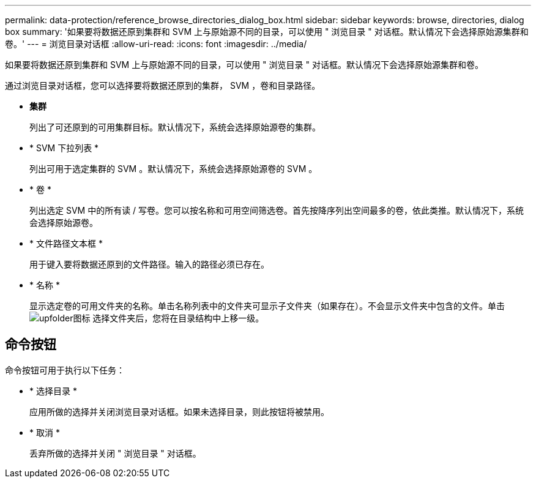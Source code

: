 ---
permalink: data-protection/reference_browse_directories_dialog_box.html 
sidebar: sidebar 
keywords: browse, directories, dialog box 
summary: '如果要将数据还原到集群和 SVM 上与原始源不同的目录，可以使用 " 浏览目录 " 对话框。默认情况下会选择原始源集群和卷。' 
---
= 浏览目录对话框
:allow-uri-read: 
:icons: font
:imagesdir: ../media/


[role="lead"]
如果要将数据还原到集群和 SVM 上与原始源不同的目录，可以使用 " 浏览目录 " 对话框。默认情况下会选择原始源集群和卷。

通过浏览目录对话框，您可以选择要将数据还原到的集群， SVM ，卷和目录路径。

* *集群*
+
列出了可还原到的可用集群目标。默认情况下，系统会选择原始源卷的集群。

* * SVM 下拉列表 *
+
列出可用于选定集群的 SVM 。默认情况下，系统会选择原始源卷的 SVM 。

* * 卷 *
+
列出选定 SVM 中的所有读 / 写卷。您可以按名称和可用空间筛选卷。首先按降序列出空间最多的卷，依此类推。默认情况下，系统会选择原始源卷。

* * 文件路径文本框 *
+
用于键入要将数据还原到的文件路径。输入的路径必须已存在。

* * 名称 *
+
显示选定卷的可用文件夹的名称。单击名称列表中的文件夹可显示子文件夹（如果存在）。不会显示文件夹中包含的文件。单击 image:../media/icon_upfolder.gif["upfolder图标"] 选择文件夹后，您将在目录结构中上移一级。





== 命令按钮

命令按钮可用于执行以下任务：

* * 选择目录 *
+
应用所做的选择并关闭浏览目录对话框。如果未选择目录，则此按钮将被禁用。

* * 取消 *
+
丢弃所做的选择并关闭 " 浏览目录 " 对话框。


